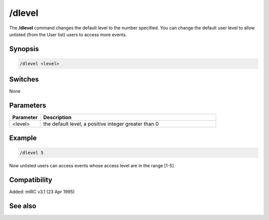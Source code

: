 /dlevel
=======

The **/dlevel** command changes the default level to the number specified. You can change the default user level to allow unlisted (from the User list) users to access more events.

Synopsis
--------

.. code:: text

    /dlevel <level>

Switches
--------

None

Parameters
----------

.. list-table::
    :widths: 15 85
    :header-rows: 1

    * - Parameter
      - Description
    * - <level>
      - the default level, a positive integer greater than 0

Example
-------

.. code:: text

    /dlevel 5

Now unlisted users can access events whose access level are in the range [1-5]

Compatibility
-------------

Added: mIRC v3.1 (23 Apr 1995)

See also
--------

.. hlist::
    :columns: 4

    * :doc:`$ulevel </identifiers/ulevel>`
    * :doc:`$dlevel </identifiers/dlevel>`
    * :doc:`$level </identifiers/level>`
